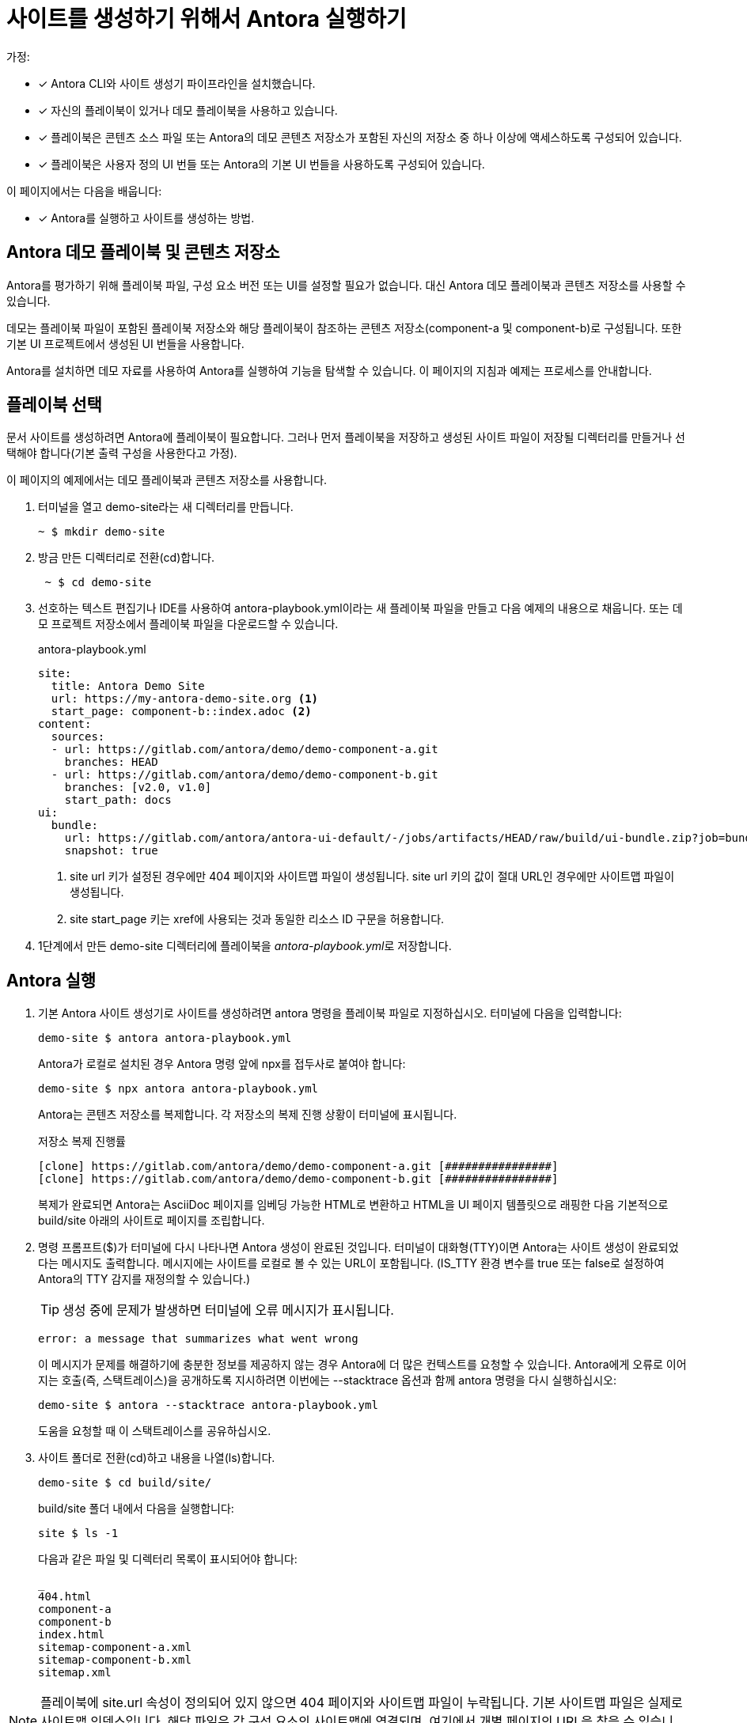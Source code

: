 = 사이트를 생성하기 위해서 Antora 실행하기

가정:

* [x] Antora CLI와 사이트 생성기 파이프라인을 설치했습니다.
* [x] 자신의 플레이북이 있거나 데모 플레이북을 사용하고 있습니다.
* [x] 플레이북은 콘텐츠 소스 파일 또는 Antora의 데모 콘텐츠 저장소가 포함된 자신의 저장소 중 하나 이상에 액세스하도록 구성되어 있습니다.
* [x] 플레이북은 사용자 정의 UI 번들 또는 Antora의 기본 UI 번들을 사용하도록 구성되어 있습니다.

이 페이지에서는 다음을 배웁니다:

* [x] Antora를 실행하고 사이트를 생성하는 방법.

== Antora 데모 플레이북 및 콘텐츠 저장소

Antora를 평가하기 위해 플레이북 파일, 구성 요소 버전 또는 UI를 설정할 필요가 없습니다. 대신 Antora 데모 플레이북과 콘텐츠 저장소를 사용할 수 있습니다.

데모는 플레이북 파일이 포함된 플레이북 저장소와 해당 플레이북이 참조하는 콘텐츠 저장소(component-a 및 component-b)로 구성됩니다. 또한 기본 UI 프로젝트에서 생성된 UI 번들을 사용합니다.

Antora를 설치하면 데모 자료를 사용하여 Antora를 실행하여 기능을 탐색할 수 있습니다. 이 페이지의 지침과 예제는 프로세스를 안내합니다.

== 플레이북 선택

문서 사이트를 생성하려면 Antora에 플레이북이 필요합니다. 그러나 먼저 플레이북을 저장하고 생성된 사이트 파일이 저장될 디렉터리를 만들거나 선택해야 합니다(기본 출력 구성을 사용한다고 가정).

이 페이지의 예제에서는 데모 플레이북과 콘텐츠 저장소를 사용합니다.

. 터미널을 열고 demo-site라는 새 디렉터리를 만듭니다.
+
[source]
----
~ $ mkdir demo-site
----

. 방금 만든 디렉터리로 전환(cd)합니다.
+
[source]
----
 ~ $ cd demo-site
----

. 선호하는 텍스트 편집기나 IDE를 사용하여 antora-playbook.yml이라는 새 플레이북 파일을 만들고 다음 예제의 내용으로 채웁니다. 또는 데모 프로젝트 저장소에서 플레이북 파일을 다운로드할 수 있습니다.
+
.antora-playbook.yml
[source,yaml]
----
site:
  title: Antora Demo Site
  url: https://my-antora-demo-site.org <.>
  start_page: component-b::index.adoc <.>
content:
  sources:
  - url: https://gitlab.com/antora/demo/demo-component-a.git
    branches: HEAD
  - url: https://gitlab.com/antora/demo/demo-component-b.git
    branches: [v2.0, v1.0]
    start_path: docs
ui:
  bundle:
    url: https://gitlab.com/antora/antora-ui-default/-/jobs/artifacts/HEAD/raw/build/ui-bundle.zip?job=bundle-stable
    snapshot: true
----
<.> site url 키가 설정된 경우에만 404 페이지와 사이트맵 파일이 생성됩니다. site url 키의 값이 절대 URL인 경우에만 사이트맵 파일이 생성됩니다.
<.> site start_page 키는 xref에 사용되는 것과 동일한 리소스 ID 구문을 허용합니다.

. 1단계에서 만든 demo-site 디렉터리에 플레이북을 __antora-playbook.yml__로 저장합니다.

== Antora 실행

. 기본 Antora 사이트 생성기로 사이트를 생성하려면 antora 명령을 플레이북 파일로 지정하십시오. 터미널에 다음을 입력합니다:
+
[source,console]
----
demo-site $ antora antora-playbook.yml
----
+
Antora가 로컬로 설치된 경우 Antora 명령 앞에 npx를 접두사로 붙여야 합니다:
+
[source]
----
demo-site $ npx antora antora-playbook.yml
----
+
Antora는 콘텐츠 저장소를 복제합니다. 각 저장소의 복제 진행 상황이 터미널에 표시됩니다.
+
.저장소 복제 진행률
[source]
----
[clone] https://gitlab.com/antora/demo/demo-component-a.git [################]
[clone] https://gitlab.com/antora/demo/demo-component-b.git [################]
----
+
복제가 완료되면 Antora는 AsciiDoc 페이지를 임베딩 가능한 HTML로 변환하고 HTML을 UI 페이지 템플릿으로 래핑한 다음 기본적으로 build/site 아래의 사이트로 페이지를 조립합니다.

. 명령 프롬프트($)가 터미널에 다시 나타나면 Antora 생성이 완료된 것입니다. 터미널이 대화형(TTY)이면 Antora는 사이트 생성이 완료되었다는 메시지도 출력합니다. 메시지에는 사이트를 로컬로 볼 수 있는 URL이 포함됩니다. (IS_TTY 환경 변수를 true 또는 false로 설정하여 Antora의 TTY 감지를 재정의할 수 있습니다.)
+
TIP: 생성 중에 문제가 발생하면 터미널에 오류 메시지가 표시됩니다.
+
[source]
----
error: a message that summarizes what went wrong
----
+
이 메시지가 문제를 해결하기에 충분한 정보를 제공하지 않는 경우 Antora에 더 많은 컨텍스트를 요청할 수 있습니다. Antora에게 오류로 이어지는 호출(즉, 스택트레이스)을 공개하도록 지시하려면 이번에는 --stacktrace 옵션과 함께 antora 명령을 다시 실행하십시오:
+
[source]
----
demo-site $ antora --stacktrace antora-playbook.yml
----
+
도움을 요청할 때 이 스택트레이스를 공유하십시오.

. 사이트 폴더로 전환(cd)하고 내용을 나열(ls)합니다.
+
[source]
----
demo-site $ cd build/site/
----
+
build/site 폴더 내에서 다음을 실행합니다:
+
[source]
----
site $ ls -1
----
+
다음과 같은 파일 및 디렉터리 목록이 표시되어야 합니다:
+
[source]
----
_
404.html
component-a
component-b
index.html
sitemap-component-a.xml
sitemap-component-b.xml
sitemap.xml
----

NOTE: 플레이북에 site.url 속성이 정의되어 있지 않으면 404 페이지와 사이트맵 파일이 누락됩니다. 기본 사이트맵 파일은 실제로 사이트맵 인덱스입니다. 해당 파일은 각 구성 요소의 사이트맵에 연결되며, 여기에서 개별 페이지의 URL을 찾을 수 있습니다.
이 목록에는 문서 사이트의 진입점인 __index.html__이 포함됩니다.

. 일부 운영 체제에서는 명령줄에서 open을 입력한 다음 HTML 파일의 이름을 입력하여 사이트를 직접 열 수 있습니다.
+
[source]
----
site $ open index.html
----
+
또는 브라우저에서 대상 폴더 내의 HTML 페이지로 이동할 수 있습니다. 데모 자료를 사용하여 따라했다면 demo-site 디렉터리를 찾은 후 __build/site/index.html__ 파일로 이동하십시오.

== 비공개 Git 저장소

Antora는 HTTPS를 통한 HTTP 기본 인증을 사용하여 비공개 저장소로 인증할 수 있습니다. 자세한 내용은 Private repository authentication을 참조하십시오.

== 큰 팩 파일이 있는 저장소

저장소에 매우 큰 팩 파일(2g 이상)이 포함된 경우 Antora가 Git 저장소를 읽지 못할 수 있습니다. 이 상황이 발생하면 다음과 같은 오류가 발생합니다:

[source]
----
FATAL (antora) : Cannot read properties of null (reading 'slice')
----

이 실패는 Antora가 사용하는 Git 클라이언트(isomorphic-git)의 알려진 제한으로 인해 발생합니다. 이 제한은 Node.js 런타임의 메모리 설정에 하드 제한이 있기 때문입니다. 다음은 기본 오류 메시지입니다:

[source]
----
RangeError [ERR_FS_FILE_TOO_LARGE]: File size is greater than 2 GiB
----

2g는 Node.js의 최대 버퍼 크기입니다. 즉, Node.js에는 메모리로 읽을 수 있는 파일 크기에 상한선이 있습니다. 팩 파일이 이 크기를 초과하면 Node.js와 isomoprhic-git이 실패합니다. 더 큰 파일을 읽으려면 isomorphic-git이 전체 파일을 버퍼에 넣는 대신 스트림으로 전환해야 합니다(가능한 경우).

로컬 Git 저장소의 경우 해결 방법은 Git이 로컬에서 생성하는 팩 파일의 크기를 제한하도록 Git을 구성하는 것입니다. 이는 pack.packSizeLimit 구성 설정을 사용하여 수행됩니다.

[source]
----
git config pack.packSizeLimit 1g && git gc
----

이 설정에 대한 정보는 Git 문서의 git-pack-objects 도움말 페이지에서 찾을 수 있습니다.

이 해결 방법은 로컬 저장소(이미 복제되고 구성된 저장소)에만 도움이 된다는 점에 유의하십시오. 로컬 저장소의 팩 크기를 변경해도 원격 저장소의 스토리지 설정은 변경되지 않습니다. Git이 너무 큰 팩 파일을 전송하지 않도록 Git 서버에서도 pack.packSizeLimit을 조정해야 합니다.
